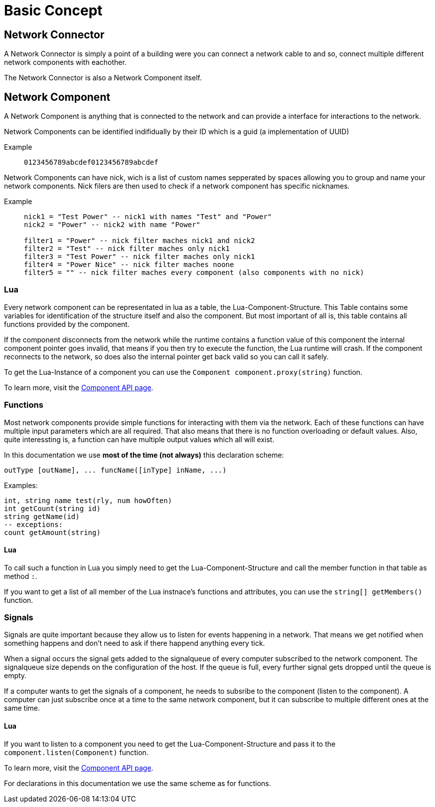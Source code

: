 = Basic Concept
:description: The basic concepts of FicsIt-Networks like network setup and interaction.

== Network Connector

A Network Connector is simply a point of a building were you can connect a network cable to and so, connect multiple different network components with eachother.

The Network Connector is also a Network Component itself.

== Network Component

A Network Component is anything that is connected to the network and can provide a interface for interactions to the network.

Network Components can be identified indifidually by their ID which is a guid (a implementation of UUID)

Example::
+
```
0123456789abcdef0123456789abcdef
```

Network Components can have nick, wich is a list of custom names sepperated by spaces allowing you to group and name your network components.
Nick filers are then used to check if a network component has specific nicknames.

Example::
+
[source,Lua]
----
nick1 = "Test Power" -- nick1 with names "Test" and "Power"
nick2 = "Power" -- nick2 with name "Power"

filter1 = "Power" -- nick filter maches nick1 and nick2
filter2 = "Test" -- nick filter maches only nick1
filter3 = "Test Power" -- nick filter maches only nick1
filter4 = "Power Nice" -- nick filter maches noone
filter5 = "" -- nick filter maches every component (also components with no nick)
----

=== Lua

Every network component can be representated in lua as a table, the Lua-Component-Structure.
This Table contains some variables for identification of the structure itself and also the component.
But most important of all is, this table contains all functions provided by the component.

If the component disconnects from the network while the runtime contains a function value of this component the internal component pointer goes invalid, that means if you then try to execute the function, the Lua runtime will crash. If the component reconnects to the network, so does also the internal pointer get back valid so you can call it safely.

To get the Lua-Instance of a component you can use the `Component component.proxy(string)` function.

To learn more, visit the xref:lua/api/Component.adoc[Component API page].

=== Functions

Most network components provide simple functions for interacting with them via the network.
Each of these functions can have multiple input parameters which are all required. That also means that there is no function overloading or default values.
Also, quite interessting is, a function can have multiple output values which all will exist.

In this documentation we use **most of the time (not always)** this declaration scheme:

[source,Lua]
----
outType [outName], ... funcName([inType] inName, ...)
----

Examples:
[source,Lua]
----
int, string name test(rly, num howOften)
int getCount(string id)
string getName(id)
-- exceptions:
count getAmount(string)
----

==== Lua

To call such a function in Lua you simply need to get the Lua-Component-Structure and call the member function in that table as method `:`.

If you want to get a list of all member of the Lua instnace's functions and attributes, you can use the `string[] getMembers()` function.

=== Signals

Signals are quite important because they allow us to listen for events happening in a network. That means we get notified when something happens and don't need to ask if there happend anything every tick.

When a signal occurs the signal gets added to the signalqueue of every computer subscribed to the network component.
The signalqueue size depends on the configuration of the host.
If the queue is full, every further signal gets dropped until the queue is empty.

If a computer wants to get the signals of a component, he needs to subsribe to the component (listen to the component). A computer can just subscribe once at a time to the same network component, but it can subscribe to multiple different ones at the same time.

==== Lua

If you want to listen to a component you need to get the Lua-Component-Structure and pass it to the `component.listen(Component)` function.

To learn more, visit the xref:lua/api/Component.adoc#_component_proxyid[Component API page].

For declarations in this documentation we use the same scheme as for functions.